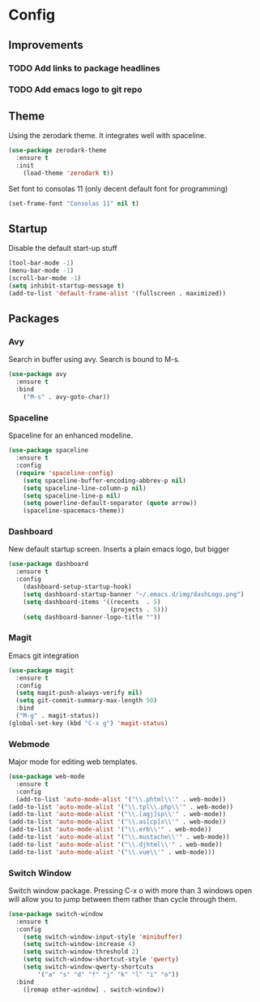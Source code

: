 * Config
** Improvements
*** TODO Add links to package headlines
*** TODO Add emacs logo to git repo
** Theme
Using the zerodark theme. It integrates well with spaceline.
#+BEGIN_SRC emacs-lisp
(use-package zerodark-theme
  :ensure t
  :init
    (load-theme 'zerodark t))
#+END_SRC
Set font to consolas 11 (only decent default font for programming)
#+BEGIN_SRC emacs-lisp
(set-frame-font "Consolas 11" nil t)
#+END_SRC
** Startup
Disable the default start-up stuff
#+BEGIN_SRC emacs-lisp
(tool-bar-mode -1)
(menu-bar-mode -1)
(scroll-bar-mode -1)
(setq inhibit-startup-message t)
(add-to-list 'default-frame-alist '(fullscreen . maximized))
#+END_SRC
** Packages
*** Avy
    Search in buffer using avy. Search is bound to M-s.
#+BEGIN_SRC emacs-lisp
  (use-package avy
    :ensure t
    :bind
      ("M-s" . avy-goto-char))
#+END_SRC
*** Spaceline
Spaceline for an enhanced modeline.
#+BEGIN_SRC emacs-lisp
(use-package spaceline
  :ensure t
  :config
  (require 'spaceline-config)
    (setq spaceline-buffer-encoding-abbrev-p nil)
    (setq spaceline-line-column-p nil)
    (setq spaceline-line-p nil)
    (setq powerline-default-separator (quote arrow))
    (spaceline-spacemacs-theme))
#+END_SRC
*** Dashboard
New default startup screen. Inserts a plain emacs logo, but bigger
#+BEGIN_SRC emacs-lisp
(use-package dashboard
  :ensure t
  :config
    (dashboard-setup-startup-hook)
    (setq dashboard-startup-banner "~/.emacs.d/img/dashLogo.png")
    (setq dashboard-items '((recents  . 5)
                            (projects . 5)))
    (setq dashboard-banner-logo-title ""))
#+END_SRC
*** Magit
Emacs git integration
#+BEGIN_SRC emacs-lisp
(use-package magit
  :ensure t
  :config
  (setq magit-push-always-verify nil)
  (setq git-commit-summary-max-length 50)
  :bind
  ("M-g" . magit-status))
(global-set-key (kbd "C-x g") 'magit-status)
#+END_SRC
*** Webmode
Major mode for editing web templates. 
#+BEGIN_SRC emacs-lisp
(use-package web-mode
  :ensure t
  :config
  (add-to-list 'auto-mode-alist '("\\.phtml\\'" . web-mode))
(add-to-list 'auto-mode-alist '("\\.tpl\\.php\\'" . web-mode))
(add-to-list 'auto-mode-alist '("\\.[agj]sp\\'" . web-mode))
(add-to-list 'auto-mode-alist '("\\.as[cp]x\\'" . web-mode))
(add-to-list 'auto-mode-alist '("\\.erb\\'" . web-mode))
(add-to-list 'auto-mode-alist '("\\.mustache\\'" . web-mode))
(add-to-list 'auto-mode-alist '("\\.djhtml\\'" . web-mode))
(add-to-list 'auto-mode-alist '("\\.vue\\'" . web-mode)))
  
#+END_SRC
*** Switch Window
Switch window package. Pressing C-x o with more than 3 windows open will allow you to 
jump between them rather than cycle through them.
#+BEGIN_SRC emacs-lisp
(use-package switch-window
  :ensure t
  :config
    (setq switch-window-input-style 'minibuffer)
    (setq switch-window-increase 4)
    (setq switch-window-threshold 2)
    (setq switch-window-shortcut-style 'qwerty)
    (setq switch-window-qwerty-shortcuts
        '("a" "s" "d" "f" "j" "k" "l" "i" "o"))
  :bind
    ([remap other-window] . switch-window))
#+END_SRC
